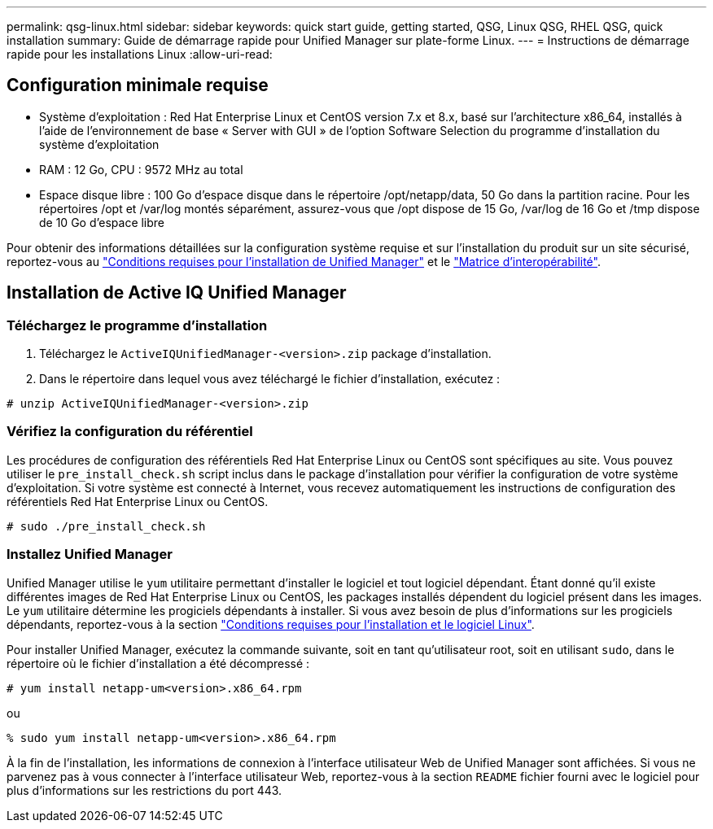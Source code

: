 ---
permalink: qsg-linux.html 
sidebar: sidebar 
keywords: quick start guide, getting started, QSG, Linux QSG, RHEL QSG, quick installation 
summary: Guide de démarrage rapide pour Unified Manager sur plate-forme Linux. 
---
= Instructions de démarrage rapide pour les installations Linux
:allow-uri-read: 




== Configuration minimale requise

* Système d'exploitation : Red Hat Enterprise Linux et CentOS version 7.x et 8.x, basé sur l'architecture x86_64, installés à l'aide de l'environnement de base « Server with GUI » de l'option Software Selection du programme d'installation du système d'exploitation
* RAM : 12 Go, CPU : 9572 MHz au total
* Espace disque libre : 100 Go d'espace disque dans le répertoire /opt/netapp/data, 50 Go dans la partition racine. Pour les répertoires /opt et /var/log montés séparément, assurez-vous que /opt dispose de 15 Go, /var/log de 16 Go et /tmp dispose de 10 Go d'espace libre


Pour obtenir des informations détaillées sur la configuration système requise et sur l'installation du produit sur un site sécurisé, reportez-vous au link:./install-linux/concept-requirements-for-installing-unified-manager.html["Conditions requises pour l'installation de Unified Manager"] et le link:http://mysupport.netapp.com/matrix["Matrice d'interopérabilité"].



== Installation de Active IQ Unified Manager



=== Téléchargez le programme d'installation

. Téléchargez le `ActiveIQUnifiedManager-<version>.zip` package d'installation.
. Dans le répertoire dans lequel vous avez téléchargé le fichier d'installation, exécutez :


`# unzip ActiveIQUnifiedManager-<version>.zip`



=== Vérifiez la configuration du référentiel

Les procédures de configuration des référentiels Red Hat Enterprise Linux ou CentOS sont spécifiques au site. Vous pouvez utiliser le `pre_install_check.sh` script inclus dans le package d'installation pour vérifier la configuration de votre système d'exploitation. Si votre système est connecté à Internet, vous recevez automatiquement les instructions de configuration des référentiels Red Hat Enterprise Linux ou CentOS.

`# sudo ./pre_install_check.sh`



=== Installez Unified Manager

Unified Manager utilise le `yum` utilitaire permettant d'installer le logiciel et tout logiciel dépendant. Étant donné qu'il existe différentes images de Red Hat Enterprise Linux ou CentOS, les packages installés dépendent du logiciel présent dans les images. Le `yum` utilitaire détermine les progiciels dépendants à installer. Si vous avez besoin de plus d'informations sur les progiciels dépendants, reportez-vous à la section link:./install-linux/reference-red-hat-and-centos-software-and-installation-requirements.html["Conditions requises pour l'installation et le logiciel Linux"].

Pour installer Unified Manager, exécutez la commande suivante, soit en tant qu'utilisateur root, soit en utilisant `sudo`, dans le répertoire où le fichier d'installation a été décompressé :

`# yum install netapp-um<version>.x86_64.rpm`

ou

`% sudo yum install netapp-um<version>.x86_64.rpm`

À la fin de l'installation, les informations de connexion à l'interface utilisateur Web de Unified Manager sont affichées. Si vous ne parvenez pas à vous connecter à l'interface utilisateur Web, reportez-vous à la section `README` fichier fourni avec le logiciel pour plus d'informations sur les restrictions du port 443.
